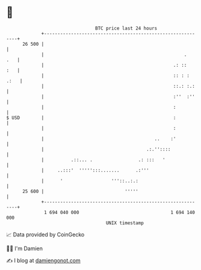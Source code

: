 * 👋

#+begin_example
                                    BTC price last 24 hours                    
                +------------------------------------------------------------+ 
         26 500 |                                                            | 
                |                                                    .   .   | 
                |                                                .: ::   :   | 
                |                                                :: : : .:   | 
                |                                                ::.: :.:    | 
                |                                                :''  :''    | 
                |                                                :           | 
   $ USD        |                                                :           | 
                |                                                :           | 
                |                                         ..    :'           | 
                |                                      .:.''::::             | 
                |          .::... .                 .: :::   '               | 
                |     ..:::'  ''''':::.......      .:'''                     | 
                |      '                  '''::..:.:                         | 
         25 600 |                              '''''                         | 
                +------------------------------------------------------------+ 
                 1 694 040 000                                  1 694 140 000  
                                        UNIX timestamp                         
#+end_example
📈 Data provided by CoinGecko

🧑‍💻 I'm Damien

✍️ I blog at [[https://www.damiengonot.com][damiengonot.com]]
